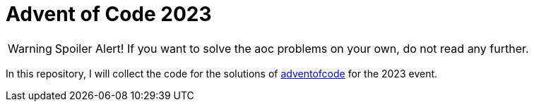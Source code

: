 = Advent of Code 2023

WARNING: Spoiler Alert! If you want to solve the aoc problems on your own, do not read any further.

In this repository, I will collect the code for the solutions of https://adventofcode.com[adventofcode] for the 2023 event.
